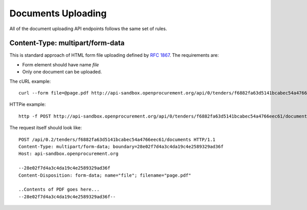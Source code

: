 .. _upload:

Documents Uploading
===================

All of the document uploading API endpoints follows the same set of rules.

Content-Type: multipart/form-data
---------------------------------

This is standard approach of HTML form file uploading defined by `RFC 1867
<http://www.faqs.org/rfcs/rfc1867.html>`_.  The requirements are:

* Form element should have name `file`
* Only one document can be uploaded.

The cURL example::

    curl --form file=@page.pdf http://api-sandbox.openprocurement.org/api/0/tenders/f6882fa63d5141bcabec54a4766eec61/documents

HTTPie example::

    http -f POST http://api-sandbox.openprocurement.org/api/0/tenders/f6882fa63d5141bcabec54a4766eec61/documents file@page.pdf

The request itself should look like::

    POST /api/0.2/tenders/f6882fa63d5141bcabec54a4766eec61/documents HTTP/1.1
    Content-Type: multipart/form-data; boundary=28e02f7d4a3c4da19c4e2589329ad36f
    Host: api-sandbox.openprocurement.org

    --28e02f7d4a3c4da19c4e2589329ad36f
    Content-Disposition: form-data; name="file"; filename="page.pdf"

    ..Contents of PDF goes here...
    --28e02f7d4a3c4da19c4e2589329ad36f--
